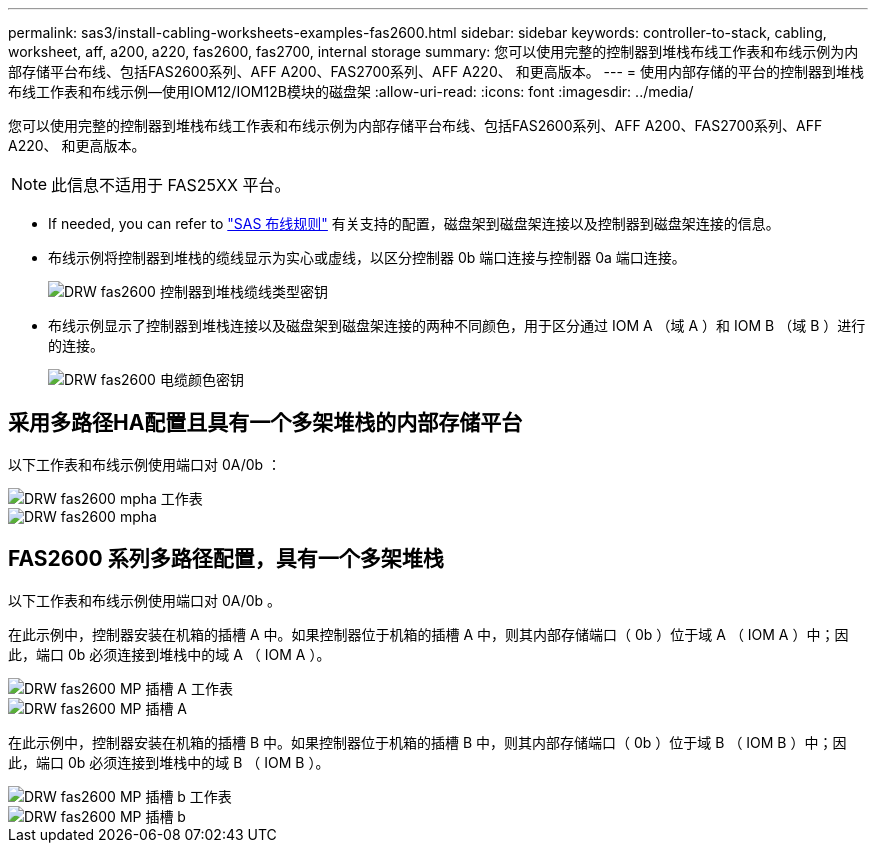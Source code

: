 ---
permalink: sas3/install-cabling-worksheets-examples-fas2600.html 
sidebar: sidebar 
keywords: controller-to-stack, cabling, worksheet, aff, a200, a220, fas2600, fas2700, internal storage 
summary: 您可以使用完整的控制器到堆栈布线工作表和布线示例为内部存储平台布线、包括FAS2600系列、AFF A200、FAS2700系列、AFF A220、 和更高版本。 
---
= 使用内部存储的平台的控制器到堆栈布线工作表和布线示例—使用IOM12/IOM12B模块的磁盘架
:allow-uri-read: 
:icons: font
:imagesdir: ../media/


[role="lead"]
您可以使用完整的控制器到堆栈布线工作表和布线示例为内部存储平台布线、包括FAS2600系列、AFF A200、FAS2700系列、AFF A220、 和更高版本。


NOTE: 此信息不适用于 FAS25XX 平台。

* If needed, you can refer to link:install-cabling-rules.html["SAS 布线规则"] 有关支持的配置，磁盘架到磁盘架连接以及控制器到磁盘架连接的信息。
* 布线示例将控制器到堆栈的缆线显示为实心或虚线，以区分控制器 0b 端口连接与控制器 0a 端口连接。
+
image::../media/drw_fas2600_controller_to_stack_cable_type_key.png[DRW fas2600 控制器到堆栈缆线类型密钥]

* 布线示例显示了控制器到堆栈连接以及磁盘架到磁盘架连接的两种不同颜色，用于区分通过 IOM A （域 A ）和 IOM B （域 B ）进行的连接。
+
image::../media/drw_fas2600_cable_color_key.png[DRW fas2600 电缆颜色密钥]





== 采用多路径HA配置且具有一个多架堆栈的内部存储平台

以下工作表和布线示例使用端口对 0A/0b ：

image::../media/drw_fas2600_mpha_worksheet.png[DRW fas2600 mpha 工作表]

image::../media/drw_fas2600_mpha.png[DRW fas2600 mpha]



== FAS2600 系列多路径配置，具有一个多架堆栈

以下工作表和布线示例使用端口对 0A/0b 。

在此示例中，控制器安装在机箱的插槽 A 中。如果控制器位于机箱的插槽 A 中，则其内部存储端口（ 0b ）位于域 A （ IOM A ）中；因此，端口 0b 必须连接到堆栈中的域 A （ IOM A ）。

image::../media/drw_fas2600_mp_slot_a_worksheet.png[DRW fas2600 MP 插槽 A 工作表]

image::../media/drw_fas2600_mp_slot_a.png[DRW fas2600 MP 插槽 A]

在此示例中，控制器安装在机箱的插槽 B 中。如果控制器位于机箱的插槽 B 中，则其内部存储端口（ 0b ）位于域 B （ IOM B ）中；因此，端口 0b 必须连接到堆栈中的域 B （ IOM B ）。

image::../media/drw_fas2600_mp_slot_b_worksheet.png[DRW fas2600 MP 插槽 b 工作表]

image::../media/drw_fas2600_mp_slot_b.png[DRW fas2600 MP 插槽 b]
